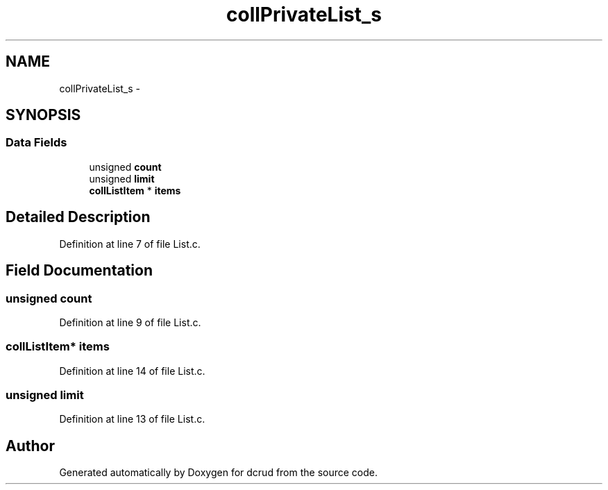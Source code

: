 .TH "collPrivateList_s" 3 "Mon Nov 16 2015" "Version 0.0.0" "dcrud" \" -*- nroff -*-
.ad l
.nh
.SH NAME
collPrivateList_s \- 
.SH SYNOPSIS
.br
.PP
.SS "Data Fields"

.in +1c
.ti -1c
.RI "unsigned \fBcount\fP"
.br
.ti -1c
.RI "unsigned \fBlimit\fP"
.br
.ti -1c
.RI "\fBcollListItem\fP * \fBitems\fP"
.br
.in -1c
.SH "Detailed Description"
.PP 
Definition at line 7 of file List\&.c\&.
.SH "Field Documentation"
.PP 
.SS "unsigned count"

.PP
Definition at line 9 of file List\&.c\&.
.SS "\fBcollListItem\fP* items"

.PP
Definition at line 14 of file List\&.c\&.
.SS "unsigned limit"

.PP
Definition at line 13 of file List\&.c\&.

.SH "Author"
.PP 
Generated automatically by Doxygen for dcrud from the source code\&.
